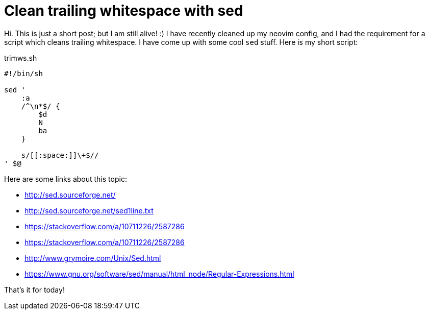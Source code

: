 = Clean trailing whitespace with sed

Hi. This is just a short post; but I am still alive! :)
I have recently cleaned up my neovim config, and I had 
the requirement for a script which cleans trailing whitespace.
I have come up with some cool `sed` stuff. Here is my short
script:

[source,sh]
.trimws.sh
----
#!/bin/sh

sed '
    :a
    /^\n*$/ {
        $d
        N
        ba
    }

    s/[[:space:]]\+$//
' $@
----

Here are some links about this topic:

* http://sed.sourceforge.net/
* http://sed.sourceforge.net/sed1line.txt
* https://stackoverflow.com/a/10711226/2587286
* https://stackoverflow.com/a/10711226/2587286
* http://www.grymoire.com/Unix/Sed.html
* https://www.gnu.org/software/sed/manual/html_node/Regular-Expressions.html

That's it for today!

